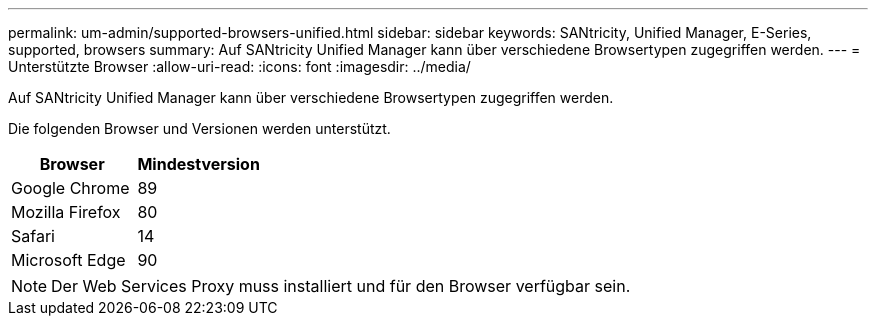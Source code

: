 ---
permalink: um-admin/supported-browsers-unified.html 
sidebar: sidebar 
keywords: SANtricity, Unified Manager, E-Series, supported, browsers 
summary: Auf SANtricity Unified Manager kann über verschiedene Browsertypen zugegriffen werden. 
---
= Unterstützte Browser
:allow-uri-read: 
:icons: font
:imagesdir: ../media/


[role="lead"]
Auf SANtricity Unified Manager kann über verschiedene Browsertypen zugegriffen werden.

Die folgenden Browser und Versionen werden unterstützt.

[cols="1a,1a"]
|===
| Browser | Mindestversion 


 a| 
Google Chrome
 a| 
89



 a| 
Mozilla Firefox
 a| 
80



 a| 
Safari
 a| 
14



 a| 
Microsoft Edge
 a| 
90

|===
[NOTE]
====
Der Web Services Proxy muss installiert und für den Browser verfügbar sein.

====